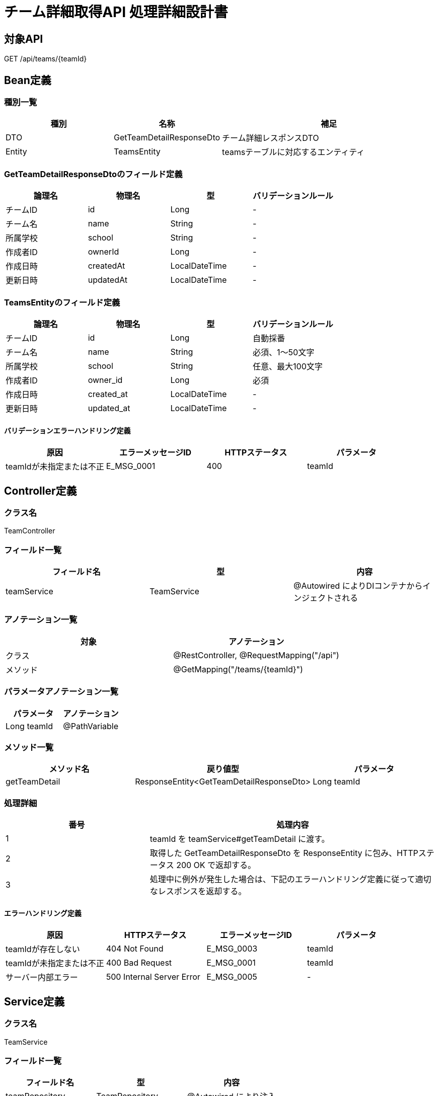 = チーム詳細取得API 処理詳細設計書

== 対象API
GET /api/teams/{teamId}

== Bean定義

=== 種別一覧

[cols="1,1,2", options="header"]
|===
| 種別 | 名称                     | 補足

| DTO  | GetTeamDetailResponseDto  | チーム詳細レスポンスDTO
| Entity | TeamsEntity             | teamsテーブルに対応するエンティティ
|===

=== GetTeamDetailResponseDtoのフィールド定義

[cols="1,1,1,1", options="header"]
|===
| 論理名       | 物理名     | 型     | バリデーションルール

| チームID     | id         | Long   | -
| チーム名     | name       | String | -
| 所属学校     | school     | String | -
| 作成者ID     | ownerId    | Long   | -
| 作成日時     | createdAt  | LocalDateTime | -
| 更新日時     | updatedAt  | LocalDateTime | -
|===

=== TeamsEntityのフィールド定義

[cols="1,1,1,1", options="header"]
|===
| 論理名       | 物理名     | 型     | バリデーションルール

| チームID     | id         | Long   | 自動採番
| チーム名     | name       | String | 必須、1〜50文字
| 所属学校     | school     | String | 任意、最大100文字
| 作成者ID     | owner_id   | Long   | 必須
| 作成日時     | created_at | LocalDateTime | -
| 更新日時     | updated_at | LocalDateTime | -
|===

==== バリデーションエラーハンドリング定義

[cols="1,1,1,1", options="header"]
|===
| 原因                     | エラーメッセージID | HTTPステータス | パラメータ

| teamIdが未指定または不正 | E_MSG_0001         | 400             | teamId
|===

== Controller定義

=== クラス名
TeamController

=== フィールド一覧

[cols="1,1,1", options="header"]
|===
| フィールド名 | 型              | 内容

| teamService  | TeamService     | @Autowired によりDIコンテナからインジェクトされる
|===

=== アノテーション一覧

[cols="1,1", options="header"]
|===
| 対象     | アノテーション

| クラス   | @RestController, @RequestMapping("/api")
| メソッド | @GetMapping("/teams/{teamId}")
|===

=== パラメータアノテーション一覧

[cols="1,1", options="header"]
|===
| パラメータ | アノテーション

| Long teamId | @PathVariable
|===

=== メソッド一覧

[cols="1,1,1", options="header"]
|===
| メソッド名       | 戻り値型                              | パラメータ

| getTeamDetail    | ResponseEntity<GetTeamDetailResponseDto> | Long teamId
|===

=== 処理詳細

[cols="1,2", options="header"]
|===
| 番号 | 処理内容

| 1 | teamId を teamService#getTeamDetail に渡す。
| 2 | 取得した GetTeamDetailResponseDto を ResponseEntity に包み、HTTPステータス 200 OK で返却する。
| 3 | 処理中に例外が発生した場合は、下記のエラーハンドリング定義に従って適切なレスポンスを返却する。
|===

==== エラーハンドリング定義

[cols="1,1,1,1", options="header"]
|===
| 原因                         | HTTPステータス      | エラーメッセージID | パラメータ

| teamIdが存在しない           | 404 Not Found        | E_MSG_0003         | teamId
| teamIdが未指定または不正     | 400 Bad Request       | E_MSG_0001         | teamId
| サーバー内部エラー           | 500 Internal Server Error | E_MSG_0005     | -
|===

== Service定義

=== クラス名
TeamService

=== フィールド一覧

[cols="1,1,1", options="header"]
|===
| フィールド名     | 型                  | 内容

| teamRepository    | TeamRepository     | @Autowired により注入
|===

=== アノテーション一覧

[cols="1,1", options="header"]
|===
| 対象 | アノテーション

| クラス | @Service
|===

=== メソッド：getTeamDetail

[cols="1,1,1", options="header"]
|===
| メソッド名       | 戻り値型                    | パラメータ

| getTeamDetail    | GetTeamDetailResponseDto    | Long teamId
|===

==== 処理詳細

[cols="1,2", options="header"]
|===
| 番号 | 処理内容

| 1 | teamRepository#findById を呼び出して該当する TeamsEntity を取得する。存在しない場合は 404 エラーと `E_MSG_0003` をスローする。
| 2 | TeamsEntity を GetTeamDetailResponseDto に変換する。
| 3 | 呼び出し元に返却する。
| 4 | その他の例外が発生した場合は、500 エラーと `E_MSG_0005` を返却する。
|===

== Repository定義

=== リポジトリ名
TeamRepository（extends JpaRepository<TeamsEntity, Long>）

=== メソッド：findById

[cols="1,1,1", options="header"]
|===
| メソッド名 | パラメータ | 戻り値型

| findById   | Long id     | Optional<TeamsEntity>
|===

==== クエリ定義

[source,sql]
----
SELECT * FROM teams WHERE id = :id;
----
